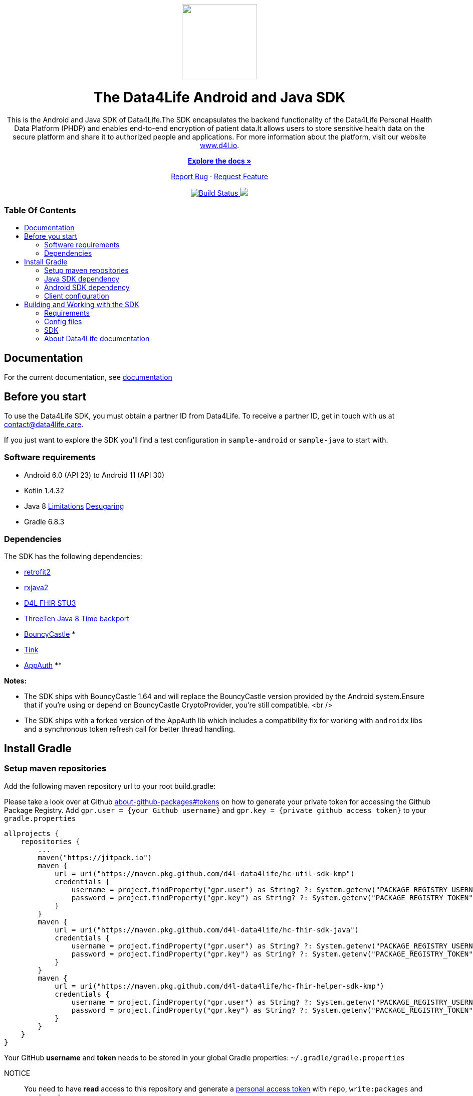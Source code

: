 = Data4Life SDK
:library_version: 1.13.2
:doctype: article
:!showtitle:
:toc: macro
:toclevels: 2
:toc-title:
:icons: font
:imagesdir: assets/images
ifdef::env-github[]
:warning-caption: :warning:
:caution-caption: :fire:
:important-caption: :exclamation:
:note-caption: :paperclip:
:tip-caption: :bulb:
endif::[]

++++
<div align="center">
    <!-- PROJECT LOGO -->
    <p>
        <a><img src="assets/images/d4l-logo.svg" width="150"/></a>
    </p>
    <!-- PROJECT HEADER -->
    <h1>The Data4Life Android and Java SDK</h1>
    <p><!-- PROJECT DESCRIPTION -->
        This is the Android and Java SDK of Data4Life.The SDK encapsulates the backend functionality of the Data4Life Personal Health Data Platform (PHDP) and enables end-to-end encryption of patient data.It allows users to store sensitive health data on the secure platform and share it to authorized people and applications.

For more information about the platform, visit our website <a href="https://www.d4l.io/">www.d4l.io</a>.
    </p>
    <p><!-- PROJECT DOCUMENTATION -->
        <a href="https://github.com/d4l-data4life/hc-sdk-kmp"><strong>Explore the docs »</strong></a>
    </p>
    <p><!-- PROJECT ISSUES/FEATURES -->
        <a href="https://github.com/d4l-data4life/hc-sdk-kmp/issues">Report Bug</a>
        ·
        <a href="https://github.com/d4l-data4life/hc-sdk-kmp/issues">Request Feature</a>
    </p>
    <p><!-- PROJECT BADGES -->
        <a href="https://github.com/d4l-data4life/hc-sdk-kmp/actions">
            <img src="https://github.com/d4l-data4life/hc-sdk-kmp/workflows/D4L%20CI%20KMP/badge.svg" alt="Build Status"/>
        </a>
        <a href="https://github.com/d4l-data4life/hc-sdk-kmp/blob/main/LICENSE">
            <img src="https://img.shields.io/badge/license-PRIVATE-blue.svg"/>
        </a>
    </p>
</div>
++++

[discrete]
=== Table Of Contents
toc::[]


== Documentation

For the current documentation, see link:https://www.d4l.io/[documentation]


== Before you start

To use the Data4Life SDK, you must obtain a partner ID from Data4Life. To receive a partner ID, get in touch with us at contact@data4life.care.

If you just want to explore the SDK you'll find a test configuration in `sample-android` or `sample-java` to start with.

=== Software requirements

* Android 6.0 (API 23) to Android 11 (API 30)
* Kotlin 1.4.32
* Java 8 link:https://developer.android.com/studio/write/java8-support[Limitations] link:https://jakewharton.com/d8-library-desugaring/[Desugaring]
* Gradle 6.8.3

=== Dependencies

The SDK has the following dependencies:

* link:https://github.com/square/retrofit[retrofit2]
* link:https://github.com/ReactiveX/RxJava[rxjava2]
* link:https://github.com/d4l-data4life/hc-fhir-sdk-java[D4L FHIR STU3]
* link:https://github.com/ThreeTen/threetenbp[ThreeTen Java 8 Time backport]
* link:http://bouncycastle.org/[BouncyCastle] *
* link:https://github.com/google/tink[Tink]
* link:https://github.com/openid/AppAuth-Android[AppAuth] **

**Notes:**

* The SDK ships with BouncyCastle 1.64 and will replace the BouncyCastle version provided by the Android system.Ensure that if you're using or depend on BouncyCastle CryptoProvider, you're still compatible. <br />
* The SDK ships with a forked version of the AppAuth lib which includes a compatibility fix for working with `androidx` libs and a synchronous token refresh call for better thread handling.


== Install Gradle

=== Setup maven repositories
Add the following maven repository url to your root build.gradle:

Please take a look over at Github https://docs.github.com/en/packages/publishing-and-managing-packages/about-github-packages#about-tokens[about-github-packages#tokens, window="_blank"] on how to generate your private token for accessing the Github Package Registry.
Add `gpr.user = {your Github username}` and `gpr.key = {private github access token}` to your `gradle.properties`

[source,gradle]
----
allprojects {
    repositories {
        ...
        maven("https://jitpack.io")
        maven {
            url = uri("https://maven.pkg.github.com/d4l-data4life/hc-util-sdk-kmp")
            credentials {
                username = project.findProperty("gpr.user") as String? ?: System.getenv("PACKAGE_REGISTRY_USERNAME")
                password = project.findProperty("gpr.key") as String? ?: System.getenv("PACKAGE_REGISTRY_TOKEN")
            }
        }
        maven {
            url = uri("https://maven.pkg.github.com/d4l-data4life/hc-fhir-sdk-java")
            credentials {
                username = project.findProperty("gpr.user") as String? ?: System.getenv("PACKAGE_REGISTRY_USERNAME")
                password = project.findProperty("gpr.key") as String? ?: System.getenv("PACKAGE_REGISTRY_TOKEN")
            }
        }
        maven {
            url = uri("https://maven.pkg.github.com/d4l-data4life/hc-fhir-helper-sdk-kmp")
            credentials {
                username = project.findProperty("gpr.user") as String? ?: System.getenv("PACKAGE_REGISTRY_USERNAME")
                password = project.findProperty("gpr.key") as String? ?: System.getenv("PACKAGE_REGISTRY_TOKEN")
            }
        }
    }
}
----

Your GitHub **username** and **token** needs to be stored in your global Gradle properties: `~/.gradle/gradle.properties`

NOTICE:: You need to have *read* access to this repository and generate a link:https://github.com/settings/tokens/new[personal access token] with `repo`, `write:packages` and `read:packages` scope.

----
gpr.user=github-username
gpr.key=github-token
----

=== Java SDK dependency

Add the following dependencies to your app `build.gradle` file.

[source,gradle]
----
dependencies {
    implementation('care.data4life.hc-sdk-kmp:sdk-jvm:${latestVersion}') {
            exclude group: 'care.data4life.hc-sdk-kmp', module: 'securestore-android'
            exclude group: 'care.data4life.hc-sdk-kmp', module: 'crypto-android'
            exclude group: 'care.data4life.hc-sdk-kmp', module: 'auth-android'
            exclude group: 'care.data4life.hc-util-sdk-kmp', module: 'util-android'
    }
}
----

=== Android SDK dependency

[source,gradle]
----
dependencies {
    implementation('care.data4life.hc-sdk-kmp:sdk-android:${latestVersion}') {
        exclude group: 'care.data4life.hc-sdk-kmp', module: 'securestore-jvm'
        exclude group: 'care.data4life.hc-sdk-kmp', module: 'crypto-jvm'
        exclude group: 'care.data4life.hc-sdk-kmp', module: 'auth-jvm'
        exclude group: 'care.data4life.hc-util-sdk-kmp', module: 'util-jvm'
    }
}
----

The SDK is only published as release variant. So you need to add a `matchingFallbacks` config to all of your `buildTypes` and `flavors`. See link:https://developer.android.com/studio/build/dependencies#variant_aware[variant awareness] for more details.

[source, gradle]
----
android {
    buildTypes {
        debug {
            matchingFallbacks = ["release", "debug"]
        }
    }
}
----

The SDK ships with link:https://github.com/ThreeTen/threetenbp[ThreeTenBP] a Java 8 Time backport. For Android, its loading mechanism of time zone information is inefficient.So we recommend to provide your favorite Android ThreeTen library here, for example link:https://github.com/JakeWharton/ThreeTenABP[ThreeTenABP].

[source,gradle]
----
dependencies {
    implementation("care.data4life.hc-sdk-kmp:sdk-android:${latestVersion}") {
        ...
        // exclude the threetenbp dependency from the `sdk`
        exclude group: 'org.threeten', module: 'threetenbp'
    }
    // provide your favorite ThreeTen library here
    implementation 'com.jakewharton.threetenabp:threetenabp:1.2.2'
}
----

To ensure Java 8 compatibility, add compile options to app `build.gradle`:

[source,gradle]
----
android {
    compileOptions {
        sourceCompatibility 1.8
        targetCompatibility 1.8
    }
}
----

=== Client configuration
After all the maven repositories and gradle dependencies are setup, the client needs to pass the configuration information to the SDK during initialization.

==== Android
On Android side the client can set manifest placeholder in their `build.gradle` to pass the configuration to the SDK.

[source,gradle,bulid.gradle]
----
// build.gradle

android {
    defaultConfig {
        manifestPlaceholders = mapOf<String, Any>(
            "clientId" to "CLIENT_ID",
            "clientSecret" to "CLIENT_SECRET",
            "redirectScheme" to "REDIRECT_SCHEME",
            "environment" to "ENVIRONMENT",
            "platform" to "D4L",
            "debug" to "false"
        )
        ...
    }
}

----

==== Java

On Java side the client config will be passed as arguments to the `init` function.

[source,java]
----
Data4LifeClient.init("userAlias",
                    "CLIENT_ID",
                    "CLIENT_SECRET",
                    Environment.PRODUCTION,
                    "REDIRECT_SCHEME",
                    "D4L");
----

== Building and Working with the SDK

There are several requirements for building the SDK.

=== Requirements

* Android 6.0 (API 23) to Android 11 (API 30)
* Kotlin 1.4.32
* Java 8 link:https://developer.android.com/studio/write/java8-support[Limitations] link:https://jakewharton.com/d8-library-desugaring/[Desugaring]
* Gradle 6.8.3
* link:https://developer.android.com/studio#downloads[Android Studio 4.2.1]
* Android Emulator 23 - 30

**Note:** Disable Instant Run in Android Studio, or the project fails to compile.

=== Config files

Before you can start to compile the SDK you need to add `d4l-client-config-android.json` and `d4l-test-config-android.json` files in the project root folder and add following content.

`d4l-client-config-android.json` needs to contain a config for every environment LOCAL, DEVELOPMENT, STAGING, SANDBOX, PRODUCTION.

NOTE: The CI expects this configuration from environment variables stored in GitHub secrets: `D4L_CLIENT_CONFIG_ANDROID` and `D4L_CLIENT_CONFIG_IOS`

[source,json,d4l-client-config-android.json]
----
// d4l-client-config-android.json
{
  "platform": "d4l",
  "configs": {
    "LOCAL": {
      "id": "{CLIENT_ID}",
      "secret": "{CLIENT_SECRET}",
      "redirectScheme": "{CLIENT_REDIRECT_SCHEME}"
    },
    "DEVELOPMENT": {
      "id": "{CLIENT_ID}",
      "secret": "{CLIENT_SECRET}",
      "redirectScheme": "{CLIENT_REDIRECT_SCHEME}"
    }
  }
}
----

[source,json,d4l-test-config-android.json]
----
// d4l-test-config-android.json
{
  "user": {
    "email": "{USER_EMAIL}",
    "password": "{USER_PASSWORD}",
    "phoneCountryCode": "{USER_PHONE_COUNTRY_CODE}",
    "phoneLocalNumber": "{USER_PHONE_LOCAL_NUMBER}"
  },
  "twillio": {
    "accountSid": "{TWILLIO_ACCOUNT_SID}",
    "authSid": "{TWILLIO_AUTH_SID}",
    "authToken": "{TWILLIO_AUTH_TOKEN}"
  }
}
----

To provide the test config to the different modules run the following gradle task in the root directory of the project.
[source,bash]
----
./gradlew provideTestConfig
----


=== SDK

==== Releasing the SDK

For release management, we use link:https://help.github.com/articles/creating-releases/[GitHub Releases].So just create a new release, set the tag according to link:https://semver.org/[Semantic Versioning] and publish.

===== Java

[source,gradle]
----
dependencies {
    implementation("care.data4life.hc-sdk-kmp:sdk-jvm:{latestCommitHashOnMain}") {
        ...
    }
}
----

===== Android

[source,gradle]
----
dependencies {
    implementation("care.data4life.hc-sdk-kmp:sdk-android:{latestCommitHashOnMain}") {
        ...
    }
}
----

==== Maintainer
Certificate pinning is done by providing a set of certificates by hash of the public key. To get the hash from certificate use the following:

[source,bash]
----
openssl x509 -inform der -in sandbox.hpihc.de.cer -pubkey -noout | openssl pkey -pubin -outform der | openssl dgst -sha256 -binary | openssl enc -base64
----

==== Certificate Pin
To get the Base64 encoded sha256 of the HTTPS public key pinning use the following command in the terminal

[source,bash]
----
openssl s_client -servername api.data4life.care -connect app.data4life.care:443 | openssl x509 -pubkey -noout | openssl pkey -pubin -outform der | openssl dgst -sha256 -binary | openssl enc -base64
----
See link:https://developer.mozilla.org/en-US/docs/Web/HTTP/Public_Key_Pinning[HTTP Public Key Pinning] for more information.


=== About Data4Life documentation
We use link:https://asciidoctor.org/[AsciiDoctor], a fast, open source text processor and publishing toolchain for converting AsciiDoc content to HTML5, DocBook, PDF, and other formats.In this case HTML5.

To build the project documentation we use the link:https://github.com/asciidoctor/asciidoctor-gradle-plugin[Asciidoctor Gradle Plugin] that fits our Gradle build chain.

Additionally, we use the link:https://github.com/asciidoctor/asciidoctor-diagram[AsciiDoctor Diagramm extension] which adds support for BlockDiag (BlockDiag, SeqDiag, ActDiag, NwDiag), Ditaa, Erd, GraphViz, Mermaid, Msc, PlantUML, Shaape, SvgBob, Syntrax, UMLet, Vega, Vega-Lite and WaveDrom.

==== Documentation structure
The base for the documentation is located in the `sdk-doc` module.It's main purpose is to configure Asciidoctor and define the style and distribution.
You will find a `index.adoc` under `sdk-doc/src/docs/asciidoc` which is used to include documentation of other modules in one single book documentation.

Every project module has a `{module-name}/src/docs/asciidoc` folder where all documentation files will be located.So every module will host it's own documentation.

==== Generating the documentation
To generate the latest documentation just call `./gradlew asciidoctor` this will build the `sdk-doc` module and replace the documentation for the current SDK version in the `docs` folder.
